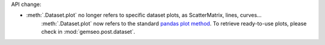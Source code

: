 API change:

- :meth:`.Dataset.plot` no longer refers to specific dataset plots, as ScatterMatrix, lines, curves...
    :meth:`.Dataset.plot` now refers to the standard `pandas plot method <https://pandas.pydata.org/docs/reference/api/pandas.DataFrame.plot.html>`_.
    To retrieve ready-to-use plots, please check in :mod:`gemseo.post.dataset`.
